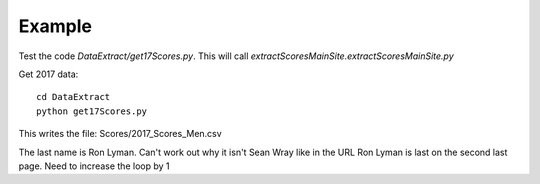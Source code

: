 .. _example:

Example
============

Test the code `DataExtract/get17Scores.py`.
This will call `extractScoresMainSite.extractScoresMainSite.py`

Get 2017 data::

    cd DataExtract
    python get17Scores.py
    
This writes the file: Scores/2017_Scores_Men.csv

The last name is Ron Lyman. Can't work out why it isn't Sean Wray like in the URL
Ron Lyman is last on the second last page. Need to increase the loop by 1
